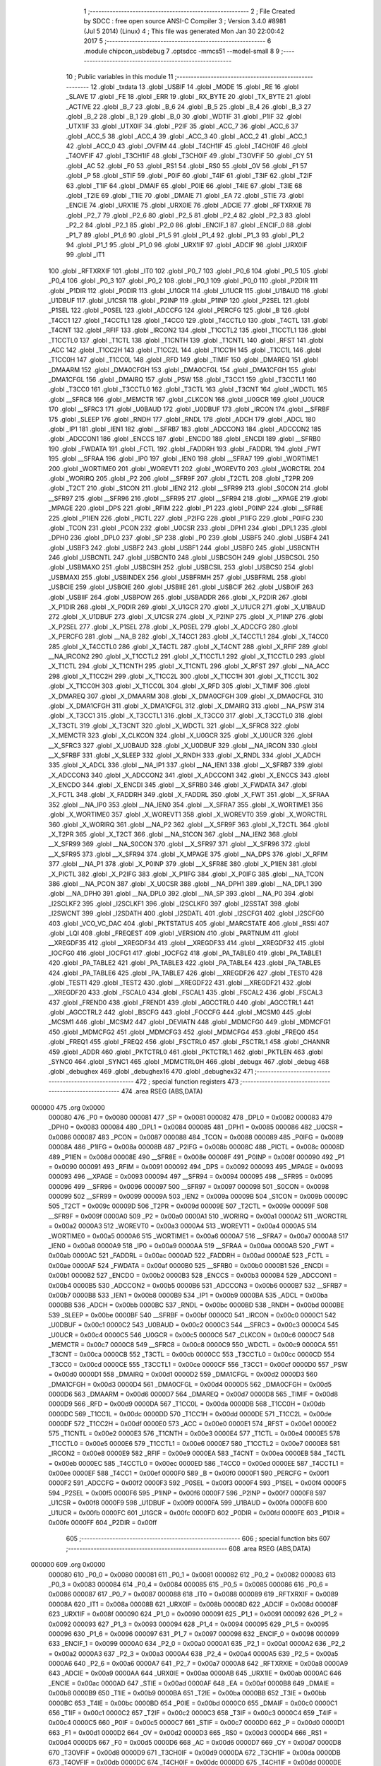                                       1 ;--------------------------------------------------------
                                      2 ; File Created by SDCC : free open source ANSI-C Compiler
                                      3 ; Version 3.4.0 #8981 (Jul  5 2014) (Linux)
                                      4 ; This file was generated Mon Jan 30 22:00:42 2017
                                      5 ;--------------------------------------------------------
                                      6 	.module chipcon_usbdebug
                                      7 	.optsdcc -mmcs51 --model-small
                                      8 	
                                      9 ;--------------------------------------------------------
                                     10 ; Public variables in this module
                                     11 ;--------------------------------------------------------
                                     12 	.globl _txdata
                                     13 	.globl _USBIF
                                     14 	.globl _MODE
                                     15 	.globl _RE
                                     16 	.globl _SLAVE
                                     17 	.globl _FE
                                     18 	.globl _ERR
                                     19 	.globl _RX_BYTE
                                     20 	.globl _TX_BYTE
                                     21 	.globl _ACTIVE
                                     22 	.globl _B_7
                                     23 	.globl _B_6
                                     24 	.globl _B_5
                                     25 	.globl _B_4
                                     26 	.globl _B_3
                                     27 	.globl _B_2
                                     28 	.globl _B_1
                                     29 	.globl _B_0
                                     30 	.globl _WDTIF
                                     31 	.globl _P1IF
                                     32 	.globl _UTX1IF
                                     33 	.globl _UTX0IF
                                     34 	.globl _P2IF
                                     35 	.globl _ACC_7
                                     36 	.globl _ACC_6
                                     37 	.globl _ACC_5
                                     38 	.globl _ACC_4
                                     39 	.globl _ACC_3
                                     40 	.globl _ACC_2
                                     41 	.globl _ACC_1
                                     42 	.globl _ACC_0
                                     43 	.globl _OVFIM
                                     44 	.globl _T4CH1IF
                                     45 	.globl _T4CH0IF
                                     46 	.globl _T4OVFIF
                                     47 	.globl _T3CH1IF
                                     48 	.globl _T3CH0IF
                                     49 	.globl _T3OVFIF
                                     50 	.globl _CY
                                     51 	.globl _AC
                                     52 	.globl _F0
                                     53 	.globl _RS1
                                     54 	.globl _RS0
                                     55 	.globl _OV
                                     56 	.globl _F1
                                     57 	.globl _P
                                     58 	.globl _STIF
                                     59 	.globl _P0IF
                                     60 	.globl _T4IF
                                     61 	.globl _T3IF
                                     62 	.globl _T2IF
                                     63 	.globl _T1IF
                                     64 	.globl _DMAIF
                                     65 	.globl _P0IE
                                     66 	.globl _T4IE
                                     67 	.globl _T3IE
                                     68 	.globl _T2IE
                                     69 	.globl _T1IE
                                     70 	.globl _DMAIE
                                     71 	.globl _EA
                                     72 	.globl _STIE
                                     73 	.globl _ENCIE
                                     74 	.globl _URX1IE
                                     75 	.globl _URX0IE
                                     76 	.globl _ADCIE
                                     77 	.globl _RFTXRXIE
                                     78 	.globl _P2_7
                                     79 	.globl _P2_6
                                     80 	.globl _P2_5
                                     81 	.globl _P2_4
                                     82 	.globl _P2_3
                                     83 	.globl _P2_2
                                     84 	.globl _P2_1
                                     85 	.globl _P2_0
                                     86 	.globl _ENCIF_1
                                     87 	.globl _ENCIF_0
                                     88 	.globl _P1_7
                                     89 	.globl _P1_6
                                     90 	.globl _P1_5
                                     91 	.globl _P1_4
                                     92 	.globl _P1_3
                                     93 	.globl _P1_2
                                     94 	.globl _P1_1
                                     95 	.globl _P1_0
                                     96 	.globl _URX1IF
                                     97 	.globl _ADCIF
                                     98 	.globl _URX0IF
                                     99 	.globl _IT1
                                    100 	.globl _RFTXRXIF
                                    101 	.globl _IT0
                                    102 	.globl _P0_7
                                    103 	.globl _P0_6
                                    104 	.globl _P0_5
                                    105 	.globl _P0_4
                                    106 	.globl _P0_3
                                    107 	.globl _P0_2
                                    108 	.globl _P0_1
                                    109 	.globl _P0_0
                                    110 	.globl _P2DIR
                                    111 	.globl _P1DIR
                                    112 	.globl _P0DIR
                                    113 	.globl _U1GCR
                                    114 	.globl _U1UCR
                                    115 	.globl _U1BAUD
                                    116 	.globl _U1DBUF
                                    117 	.globl _U1CSR
                                    118 	.globl _P2INP
                                    119 	.globl _P1INP
                                    120 	.globl _P2SEL
                                    121 	.globl _P1SEL
                                    122 	.globl _P0SEL
                                    123 	.globl _ADCCFG
                                    124 	.globl _PERCFG
                                    125 	.globl _B
                                    126 	.globl _T4CC1
                                    127 	.globl _T4CCTL1
                                    128 	.globl _T4CC0
                                    129 	.globl _T4CCTL0
                                    130 	.globl _T4CTL
                                    131 	.globl _T4CNT
                                    132 	.globl _RFIF
                                    133 	.globl _IRCON2
                                    134 	.globl _T1CCTL2
                                    135 	.globl _T1CCTL1
                                    136 	.globl _T1CCTL0
                                    137 	.globl _T1CTL
                                    138 	.globl _T1CNTH
                                    139 	.globl _T1CNTL
                                    140 	.globl _RFST
                                    141 	.globl _ACC
                                    142 	.globl _T1CC2H
                                    143 	.globl _T1CC2L
                                    144 	.globl _T1CC1H
                                    145 	.globl _T1CC1L
                                    146 	.globl _T1CC0H
                                    147 	.globl _T1CC0L
                                    148 	.globl _RFD
                                    149 	.globl _TIMIF
                                    150 	.globl _DMAREQ
                                    151 	.globl _DMAARM
                                    152 	.globl _DMA0CFGH
                                    153 	.globl _DMA0CFGL
                                    154 	.globl _DMA1CFGH
                                    155 	.globl _DMA1CFGL
                                    156 	.globl _DMAIRQ
                                    157 	.globl _PSW
                                    158 	.globl _T3CC1
                                    159 	.globl _T3CCTL1
                                    160 	.globl _T3CC0
                                    161 	.globl _T3CCTL0
                                    162 	.globl _T3CTL
                                    163 	.globl _T3CNT
                                    164 	.globl _WDCTL
                                    165 	.globl __SFRC8
                                    166 	.globl _MEMCTR
                                    167 	.globl _CLKCON
                                    168 	.globl _U0GCR
                                    169 	.globl _U0UCR
                                    170 	.globl __SFRC3
                                    171 	.globl _U0BAUD
                                    172 	.globl _U0DBUF
                                    173 	.globl _IRCON
                                    174 	.globl __SFRBF
                                    175 	.globl _SLEEP
                                    176 	.globl _RNDH
                                    177 	.globl _RNDL
                                    178 	.globl _ADCH
                                    179 	.globl _ADCL
                                    180 	.globl _IP1
                                    181 	.globl _IEN1
                                    182 	.globl __SFRB7
                                    183 	.globl _ADCCON3
                                    184 	.globl _ADCCON2
                                    185 	.globl _ADCCON1
                                    186 	.globl _ENCCS
                                    187 	.globl _ENCDO
                                    188 	.globl _ENCDI
                                    189 	.globl __SFRB0
                                    190 	.globl _FWDATA
                                    191 	.globl _FCTL
                                    192 	.globl _FADDRH
                                    193 	.globl _FADDRL
                                    194 	.globl _FWT
                                    195 	.globl __SFRAA
                                    196 	.globl _IP0
                                    197 	.globl _IEN0
                                    198 	.globl __SFRA7
                                    199 	.globl _WORTIME1
                                    200 	.globl _WORTIME0
                                    201 	.globl _WOREVT1
                                    202 	.globl _WOREVT0
                                    203 	.globl _WORCTRL
                                    204 	.globl _WORIRQ
                                    205 	.globl _P2
                                    206 	.globl __SFR9F
                                    207 	.globl _T2CTL
                                    208 	.globl _T2PR
                                    209 	.globl _T2CT
                                    210 	.globl _S1CON
                                    211 	.globl _IEN2
                                    212 	.globl __SFR99
                                    213 	.globl _S0CON
                                    214 	.globl __SFR97
                                    215 	.globl __SFR96
                                    216 	.globl __SFR95
                                    217 	.globl __SFR94
                                    218 	.globl __XPAGE
                                    219 	.globl _MPAGE
                                    220 	.globl _DPS
                                    221 	.globl _RFIM
                                    222 	.globl _P1
                                    223 	.globl _P0INP
                                    224 	.globl __SFR8E
                                    225 	.globl _P1IEN
                                    226 	.globl _PICTL
                                    227 	.globl _P2IFG
                                    228 	.globl _P1IFG
                                    229 	.globl _P0IFG
                                    230 	.globl _TCON
                                    231 	.globl _PCON
                                    232 	.globl _U0CSR
                                    233 	.globl _DPH1
                                    234 	.globl _DPL1
                                    235 	.globl _DPH0
                                    236 	.globl _DPL0
                                    237 	.globl _SP
                                    238 	.globl _P0
                                    239 	.globl _USBF5
                                    240 	.globl _USBF4
                                    241 	.globl _USBF3
                                    242 	.globl _USBF2
                                    243 	.globl _USBF1
                                    244 	.globl _USBF0
                                    245 	.globl _USBCNTH
                                    246 	.globl _USBCNTL
                                    247 	.globl _USBCNT0
                                    248 	.globl _USBCSOH
                                    249 	.globl _USBCSOL
                                    250 	.globl _USBMAXO
                                    251 	.globl _USBCSIH
                                    252 	.globl _USBCSIL
                                    253 	.globl _USBCS0
                                    254 	.globl _USBMAXI
                                    255 	.globl _USBINDEX
                                    256 	.globl _USBFRMH
                                    257 	.globl _USBFRML
                                    258 	.globl _USBCIE
                                    259 	.globl _USBOIE
                                    260 	.globl _USBIIE
                                    261 	.globl _USBCIF
                                    262 	.globl _USBOIF
                                    263 	.globl _USBIIF
                                    264 	.globl _USBPOW
                                    265 	.globl _USBADDR
                                    266 	.globl _X_P2DIR
                                    267 	.globl _X_P1DIR
                                    268 	.globl _X_P0DIR
                                    269 	.globl _X_U1GCR
                                    270 	.globl _X_U1UCR
                                    271 	.globl _X_U1BAUD
                                    272 	.globl _X_U1DBUF
                                    273 	.globl _X_U1CSR
                                    274 	.globl _X_P2INP
                                    275 	.globl _X_P1INP
                                    276 	.globl _X_P2SEL
                                    277 	.globl _X_P1SEL
                                    278 	.globl _X_P0SEL
                                    279 	.globl _X_ADCCFG
                                    280 	.globl _X_PERCFG
                                    281 	.globl __NA_B
                                    282 	.globl _X_T4CC1
                                    283 	.globl _X_T4CCTL1
                                    284 	.globl _X_T4CC0
                                    285 	.globl _X_T4CCTL0
                                    286 	.globl _X_T4CTL
                                    287 	.globl _X_T4CNT
                                    288 	.globl _X_RFIF
                                    289 	.globl __NA_IRCON2
                                    290 	.globl _X_T1CCTL2
                                    291 	.globl _X_T1CCTL1
                                    292 	.globl _X_T1CCTL0
                                    293 	.globl _X_T1CTL
                                    294 	.globl _X_T1CNTH
                                    295 	.globl _X_T1CNTL
                                    296 	.globl _X_RFST
                                    297 	.globl __NA_ACC
                                    298 	.globl _X_T1CC2H
                                    299 	.globl _X_T1CC2L
                                    300 	.globl _X_T1CC1H
                                    301 	.globl _X_T1CC1L
                                    302 	.globl _X_T1CC0H
                                    303 	.globl _X_T1CC0L
                                    304 	.globl _X_RFD
                                    305 	.globl _X_TIMIF
                                    306 	.globl _X_DMAREQ
                                    307 	.globl _X_DMAARM
                                    308 	.globl _X_DMA0CFGH
                                    309 	.globl _X_DMA0CFGL
                                    310 	.globl _X_DMA1CFGH
                                    311 	.globl _X_DMA1CFGL
                                    312 	.globl _X_DMAIRQ
                                    313 	.globl __NA_PSW
                                    314 	.globl _X_T3CC1
                                    315 	.globl _X_T3CCTL1
                                    316 	.globl _X_T3CC0
                                    317 	.globl _X_T3CCTL0
                                    318 	.globl _X_T3CTL
                                    319 	.globl _X_T3CNT
                                    320 	.globl _X_WDCTL
                                    321 	.globl __X_SFRC8
                                    322 	.globl _X_MEMCTR
                                    323 	.globl _X_CLKCON
                                    324 	.globl _X_U0GCR
                                    325 	.globl _X_U0UCR
                                    326 	.globl __X_SFRC3
                                    327 	.globl _X_U0BAUD
                                    328 	.globl _X_U0DBUF
                                    329 	.globl __NA_IRCON
                                    330 	.globl __X_SFRBF
                                    331 	.globl _X_SLEEP
                                    332 	.globl _X_RNDH
                                    333 	.globl _X_RNDL
                                    334 	.globl _X_ADCH
                                    335 	.globl _X_ADCL
                                    336 	.globl __NA_IP1
                                    337 	.globl __NA_IEN1
                                    338 	.globl __X_SFRB7
                                    339 	.globl _X_ADCCON3
                                    340 	.globl _X_ADCCON2
                                    341 	.globl _X_ADCCON1
                                    342 	.globl _X_ENCCS
                                    343 	.globl _X_ENCDO
                                    344 	.globl _X_ENCDI
                                    345 	.globl __X_SFRB0
                                    346 	.globl _X_FWDATA
                                    347 	.globl _X_FCTL
                                    348 	.globl _X_FADDRH
                                    349 	.globl _X_FADDRL
                                    350 	.globl _X_FWT
                                    351 	.globl __X_SFRAA
                                    352 	.globl __NA_IP0
                                    353 	.globl __NA_IEN0
                                    354 	.globl __X_SFRA7
                                    355 	.globl _X_WORTIME1
                                    356 	.globl _X_WORTIME0
                                    357 	.globl _X_WOREVT1
                                    358 	.globl _X_WOREVT0
                                    359 	.globl _X_WORCTRL
                                    360 	.globl _X_WORIRQ
                                    361 	.globl __NA_P2
                                    362 	.globl __X_SFR9F
                                    363 	.globl _X_T2CTL
                                    364 	.globl _X_T2PR
                                    365 	.globl _X_T2CT
                                    366 	.globl __NA_S1CON
                                    367 	.globl __NA_IEN2
                                    368 	.globl __X_SFR99
                                    369 	.globl __NA_S0CON
                                    370 	.globl __X_SFR97
                                    371 	.globl __X_SFR96
                                    372 	.globl __X_SFR95
                                    373 	.globl __X_SFR94
                                    374 	.globl _X_MPAGE
                                    375 	.globl __NA_DPS
                                    376 	.globl _X_RFIM
                                    377 	.globl __NA_P1
                                    378 	.globl _X_P0INP
                                    379 	.globl __X_SFR8E
                                    380 	.globl _X_P1IEN
                                    381 	.globl _X_PICTL
                                    382 	.globl _X_P2IFG
                                    383 	.globl _X_P1IFG
                                    384 	.globl _X_P0IFG
                                    385 	.globl __NA_TCON
                                    386 	.globl __NA_PCON
                                    387 	.globl _X_U0CSR
                                    388 	.globl __NA_DPH1
                                    389 	.globl __NA_DPL1
                                    390 	.globl __NA_DPH0
                                    391 	.globl __NA_DPL0
                                    392 	.globl __NA_SP
                                    393 	.globl __NA_P0
                                    394 	.globl _I2SCLKF2
                                    395 	.globl _I2SCLKF1
                                    396 	.globl _I2SCLKF0
                                    397 	.globl _I2SSTAT
                                    398 	.globl _I2SWCNT
                                    399 	.globl _I2SDATH
                                    400 	.globl _I2SDATL
                                    401 	.globl _I2SCFG1
                                    402 	.globl _I2SCFG0
                                    403 	.globl _VCO_VC_DAC
                                    404 	.globl _PKTSTATUS
                                    405 	.globl _MARCSTATE
                                    406 	.globl _RSSI
                                    407 	.globl _LQI
                                    408 	.globl _FREQEST
                                    409 	.globl _VERSION
                                    410 	.globl _PARTNUM
                                    411 	.globl __XREGDF35
                                    412 	.globl __XREGDF34
                                    413 	.globl __XREGDF33
                                    414 	.globl __XREGDF32
                                    415 	.globl _IOCFG0
                                    416 	.globl _IOCFG1
                                    417 	.globl _IOCFG2
                                    418 	.globl _PA_TABLE0
                                    419 	.globl _PA_TABLE1
                                    420 	.globl _PA_TABLE2
                                    421 	.globl _PA_TABLE3
                                    422 	.globl _PA_TABLE4
                                    423 	.globl _PA_TABLE5
                                    424 	.globl _PA_TABLE6
                                    425 	.globl _PA_TABLE7
                                    426 	.globl __XREGDF26
                                    427 	.globl _TEST0
                                    428 	.globl _TEST1
                                    429 	.globl _TEST2
                                    430 	.globl __XREGDF22
                                    431 	.globl __XREGDF21
                                    432 	.globl __XREGDF20
                                    433 	.globl _FSCAL0
                                    434 	.globl _FSCAL1
                                    435 	.globl _FSCAL2
                                    436 	.globl _FSCAL3
                                    437 	.globl _FREND0
                                    438 	.globl _FREND1
                                    439 	.globl _AGCCTRL0
                                    440 	.globl _AGCCTRL1
                                    441 	.globl _AGCCTRL2
                                    442 	.globl _BSCFG
                                    443 	.globl _FOCCFG
                                    444 	.globl _MCSM0
                                    445 	.globl _MCSM1
                                    446 	.globl _MCSM2
                                    447 	.globl _DEVIATN
                                    448 	.globl _MDMCFG0
                                    449 	.globl _MDMCFG1
                                    450 	.globl _MDMCFG2
                                    451 	.globl _MDMCFG3
                                    452 	.globl _MDMCFG4
                                    453 	.globl _FREQ0
                                    454 	.globl _FREQ1
                                    455 	.globl _FREQ2
                                    456 	.globl _FSCTRL0
                                    457 	.globl _FSCTRL1
                                    458 	.globl _CHANNR
                                    459 	.globl _ADDR
                                    460 	.globl _PKTCTRL0
                                    461 	.globl _PKTCTRL1
                                    462 	.globl _PKTLEN
                                    463 	.globl _SYNC0
                                    464 	.globl _SYNC1
                                    465 	.globl _MDMCTRL0H
                                    466 	.globl _debugx
                                    467 	.globl _debug
                                    468 	.globl _debughex
                                    469 	.globl _debughex16
                                    470 	.globl _debughex32
                                    471 ;--------------------------------------------------------
                                    472 ; special function registers
                                    473 ;--------------------------------------------------------
                                    474 	.area RSEG    (ABS,DATA)
      000000                        475 	.org 0x0000
                           000080   476 _P0	=	0x0080
                           000081   477 _SP	=	0x0081
                           000082   478 _DPL0	=	0x0082
                           000083   479 _DPH0	=	0x0083
                           000084   480 _DPL1	=	0x0084
                           000085   481 _DPH1	=	0x0085
                           000086   482 _U0CSR	=	0x0086
                           000087   483 _PCON	=	0x0087
                           000088   484 _TCON	=	0x0088
                           000089   485 _P0IFG	=	0x0089
                           00008A   486 _P1IFG	=	0x008a
                           00008B   487 _P2IFG	=	0x008b
                           00008C   488 _PICTL	=	0x008c
                           00008D   489 _P1IEN	=	0x008d
                           00008E   490 __SFR8E	=	0x008e
                           00008F   491 _P0INP	=	0x008f
                           000090   492 _P1	=	0x0090
                           000091   493 _RFIM	=	0x0091
                           000092   494 _DPS	=	0x0092
                           000093   495 _MPAGE	=	0x0093
                           000093   496 __XPAGE	=	0x0093
                           000094   497 __SFR94	=	0x0094
                           000095   498 __SFR95	=	0x0095
                           000096   499 __SFR96	=	0x0096
                           000097   500 __SFR97	=	0x0097
                           000098   501 _S0CON	=	0x0098
                           000099   502 __SFR99	=	0x0099
                           00009A   503 _IEN2	=	0x009a
                           00009B   504 _S1CON	=	0x009b
                           00009C   505 _T2CT	=	0x009c
                           00009D   506 _T2PR	=	0x009d
                           00009E   507 _T2CTL	=	0x009e
                           00009F   508 __SFR9F	=	0x009f
                           0000A0   509 _P2	=	0x00a0
                           0000A1   510 _WORIRQ	=	0x00a1
                           0000A2   511 _WORCTRL	=	0x00a2
                           0000A3   512 _WOREVT0	=	0x00a3
                           0000A4   513 _WOREVT1	=	0x00a4
                           0000A5   514 _WORTIME0	=	0x00a5
                           0000A6   515 _WORTIME1	=	0x00a6
                           0000A7   516 __SFRA7	=	0x00a7
                           0000A8   517 _IEN0	=	0x00a8
                           0000A9   518 _IP0	=	0x00a9
                           0000AA   519 __SFRAA	=	0x00aa
                           0000AB   520 _FWT	=	0x00ab
                           0000AC   521 _FADDRL	=	0x00ac
                           0000AD   522 _FADDRH	=	0x00ad
                           0000AE   523 _FCTL	=	0x00ae
                           0000AF   524 _FWDATA	=	0x00af
                           0000B0   525 __SFRB0	=	0x00b0
                           0000B1   526 _ENCDI	=	0x00b1
                           0000B2   527 _ENCDO	=	0x00b2
                           0000B3   528 _ENCCS	=	0x00b3
                           0000B4   529 _ADCCON1	=	0x00b4
                           0000B5   530 _ADCCON2	=	0x00b5
                           0000B6   531 _ADCCON3	=	0x00b6
                           0000B7   532 __SFRB7	=	0x00b7
                           0000B8   533 _IEN1	=	0x00b8
                           0000B9   534 _IP1	=	0x00b9
                           0000BA   535 _ADCL	=	0x00ba
                           0000BB   536 _ADCH	=	0x00bb
                           0000BC   537 _RNDL	=	0x00bc
                           0000BD   538 _RNDH	=	0x00bd
                           0000BE   539 _SLEEP	=	0x00be
                           0000BF   540 __SFRBF	=	0x00bf
                           0000C0   541 _IRCON	=	0x00c0
                           0000C1   542 _U0DBUF	=	0x00c1
                           0000C2   543 _U0BAUD	=	0x00c2
                           0000C3   544 __SFRC3	=	0x00c3
                           0000C4   545 _U0UCR	=	0x00c4
                           0000C5   546 _U0GCR	=	0x00c5
                           0000C6   547 _CLKCON	=	0x00c6
                           0000C7   548 _MEMCTR	=	0x00c7
                           0000C8   549 __SFRC8	=	0x00c8
                           0000C9   550 _WDCTL	=	0x00c9
                           0000CA   551 _T3CNT	=	0x00ca
                           0000CB   552 _T3CTL	=	0x00cb
                           0000CC   553 _T3CCTL0	=	0x00cc
                           0000CD   554 _T3CC0	=	0x00cd
                           0000CE   555 _T3CCTL1	=	0x00ce
                           0000CF   556 _T3CC1	=	0x00cf
                           0000D0   557 _PSW	=	0x00d0
                           0000D1   558 _DMAIRQ	=	0x00d1
                           0000D2   559 _DMA1CFGL	=	0x00d2
                           0000D3   560 _DMA1CFGH	=	0x00d3
                           0000D4   561 _DMA0CFGL	=	0x00d4
                           0000D5   562 _DMA0CFGH	=	0x00d5
                           0000D6   563 _DMAARM	=	0x00d6
                           0000D7   564 _DMAREQ	=	0x00d7
                           0000D8   565 _TIMIF	=	0x00d8
                           0000D9   566 _RFD	=	0x00d9
                           0000DA   567 _T1CC0L	=	0x00da
                           0000DB   568 _T1CC0H	=	0x00db
                           0000DC   569 _T1CC1L	=	0x00dc
                           0000DD   570 _T1CC1H	=	0x00dd
                           0000DE   571 _T1CC2L	=	0x00de
                           0000DF   572 _T1CC2H	=	0x00df
                           0000E0   573 _ACC	=	0x00e0
                           0000E1   574 _RFST	=	0x00e1
                           0000E2   575 _T1CNTL	=	0x00e2
                           0000E3   576 _T1CNTH	=	0x00e3
                           0000E4   577 _T1CTL	=	0x00e4
                           0000E5   578 _T1CCTL0	=	0x00e5
                           0000E6   579 _T1CCTL1	=	0x00e6
                           0000E7   580 _T1CCTL2	=	0x00e7
                           0000E8   581 _IRCON2	=	0x00e8
                           0000E9   582 _RFIF	=	0x00e9
                           0000EA   583 _T4CNT	=	0x00ea
                           0000EB   584 _T4CTL	=	0x00eb
                           0000EC   585 _T4CCTL0	=	0x00ec
                           0000ED   586 _T4CC0	=	0x00ed
                           0000EE   587 _T4CCTL1	=	0x00ee
                           0000EF   588 _T4CC1	=	0x00ef
                           0000F0   589 _B	=	0x00f0
                           0000F1   590 _PERCFG	=	0x00f1
                           0000F2   591 _ADCCFG	=	0x00f2
                           0000F3   592 _P0SEL	=	0x00f3
                           0000F4   593 _P1SEL	=	0x00f4
                           0000F5   594 _P2SEL	=	0x00f5
                           0000F6   595 _P1INP	=	0x00f6
                           0000F7   596 _P2INP	=	0x00f7
                           0000F8   597 _U1CSR	=	0x00f8
                           0000F9   598 _U1DBUF	=	0x00f9
                           0000FA   599 _U1BAUD	=	0x00fa
                           0000FB   600 _U1UCR	=	0x00fb
                           0000FC   601 _U1GCR	=	0x00fc
                           0000FD   602 _P0DIR	=	0x00fd
                           0000FE   603 _P1DIR	=	0x00fe
                           0000FF   604 _P2DIR	=	0x00ff
                                    605 ;--------------------------------------------------------
                                    606 ; special function bits
                                    607 ;--------------------------------------------------------
                                    608 	.area RSEG    (ABS,DATA)
      000000                        609 	.org 0x0000
                           000080   610 _P0_0	=	0x0080
                           000081   611 _P0_1	=	0x0081
                           000082   612 _P0_2	=	0x0082
                           000083   613 _P0_3	=	0x0083
                           000084   614 _P0_4	=	0x0084
                           000085   615 _P0_5	=	0x0085
                           000086   616 _P0_6	=	0x0086
                           000087   617 _P0_7	=	0x0087
                           000088   618 _IT0	=	0x0088
                           000089   619 _RFTXRXIF	=	0x0089
                           00008A   620 _IT1	=	0x008a
                           00008B   621 _URX0IF	=	0x008b
                           00008D   622 _ADCIF	=	0x008d
                           00008F   623 _URX1IF	=	0x008f
                           000090   624 _P1_0	=	0x0090
                           000091   625 _P1_1	=	0x0091
                           000092   626 _P1_2	=	0x0092
                           000093   627 _P1_3	=	0x0093
                           000094   628 _P1_4	=	0x0094
                           000095   629 _P1_5	=	0x0095
                           000096   630 _P1_6	=	0x0096
                           000097   631 _P1_7	=	0x0097
                           000098   632 _ENCIF_0	=	0x0098
                           000099   633 _ENCIF_1	=	0x0099
                           0000A0   634 _P2_0	=	0x00a0
                           0000A1   635 _P2_1	=	0x00a1
                           0000A2   636 _P2_2	=	0x00a2
                           0000A3   637 _P2_3	=	0x00a3
                           0000A4   638 _P2_4	=	0x00a4
                           0000A5   639 _P2_5	=	0x00a5
                           0000A6   640 _P2_6	=	0x00a6
                           0000A7   641 _P2_7	=	0x00a7
                           0000A8   642 _RFTXRXIE	=	0x00a8
                           0000A9   643 _ADCIE	=	0x00a9
                           0000AA   644 _URX0IE	=	0x00aa
                           0000AB   645 _URX1IE	=	0x00ab
                           0000AC   646 _ENCIE	=	0x00ac
                           0000AD   647 _STIE	=	0x00ad
                           0000AF   648 _EA	=	0x00af
                           0000B8   649 _DMAIE	=	0x00b8
                           0000B9   650 _T1IE	=	0x00b9
                           0000BA   651 _T2IE	=	0x00ba
                           0000BB   652 _T3IE	=	0x00bb
                           0000BC   653 _T4IE	=	0x00bc
                           0000BD   654 _P0IE	=	0x00bd
                           0000C0   655 _DMAIF	=	0x00c0
                           0000C1   656 _T1IF	=	0x00c1
                           0000C2   657 _T2IF	=	0x00c2
                           0000C3   658 _T3IF	=	0x00c3
                           0000C4   659 _T4IF	=	0x00c4
                           0000C5   660 _P0IF	=	0x00c5
                           0000C7   661 _STIF	=	0x00c7
                           0000D0   662 _P	=	0x00d0
                           0000D1   663 _F1	=	0x00d1
                           0000D2   664 _OV	=	0x00d2
                           0000D3   665 _RS0	=	0x00d3
                           0000D4   666 _RS1	=	0x00d4
                           0000D5   667 _F0	=	0x00d5
                           0000D6   668 _AC	=	0x00d6
                           0000D7   669 _CY	=	0x00d7
                           0000D8   670 _T3OVFIF	=	0x00d8
                           0000D9   671 _T3CH0IF	=	0x00d9
                           0000DA   672 _T3CH1IF	=	0x00da
                           0000DB   673 _T4OVFIF	=	0x00db
                           0000DC   674 _T4CH0IF	=	0x00dc
                           0000DD   675 _T4CH1IF	=	0x00dd
                           0000DE   676 _OVFIM	=	0x00de
                           0000E0   677 _ACC_0	=	0x00e0
                           0000E1   678 _ACC_1	=	0x00e1
                           0000E2   679 _ACC_2	=	0x00e2
                           0000E3   680 _ACC_3	=	0x00e3
                           0000E4   681 _ACC_4	=	0x00e4
                           0000E5   682 _ACC_5	=	0x00e5
                           0000E6   683 _ACC_6	=	0x00e6
                           0000E7   684 _ACC_7	=	0x00e7
                           0000E8   685 _P2IF	=	0x00e8
                           0000E9   686 _UTX0IF	=	0x00e9
                           0000EA   687 _UTX1IF	=	0x00ea
                           0000EB   688 _P1IF	=	0x00eb
                           0000EC   689 _WDTIF	=	0x00ec
                           0000F0   690 _B_0	=	0x00f0
                           0000F1   691 _B_1	=	0x00f1
                           0000F2   692 _B_2	=	0x00f2
                           0000F3   693 _B_3	=	0x00f3
                           0000F4   694 _B_4	=	0x00f4
                           0000F5   695 _B_5	=	0x00f5
                           0000F6   696 _B_6	=	0x00f6
                           0000F7   697 _B_7	=	0x00f7
                           0000F8   698 _ACTIVE	=	0x00f8
                           0000F9   699 _TX_BYTE	=	0x00f9
                           0000FA   700 _RX_BYTE	=	0x00fa
                           0000FB   701 _ERR	=	0x00fb
                           0000FC   702 _FE	=	0x00fc
                           0000FD   703 _SLAVE	=	0x00fd
                           0000FE   704 _RE	=	0x00fe
                           0000FF   705 _MODE	=	0x00ff
                           0000E8   706 _USBIF	=	0x00e8
                                    707 ;--------------------------------------------------------
                                    708 ; overlayable register banks
                                    709 ;--------------------------------------------------------
                                    710 	.area REG_BANK_0	(REL,OVR,DATA)
      000000                        711 	.ds 8
                                    712 ;--------------------------------------------------------
                                    713 ; internal ram data
                                    714 ;--------------------------------------------------------
                                    715 	.area DSEG    (DATA)
                                    716 ;--------------------------------------------------------
                                    717 ; overlayable items in internal ram 
                                    718 ;--------------------------------------------------------
                                    719 ;--------------------------------------------------------
                                    720 ; indirectly addressable internal ram data
                                    721 ;--------------------------------------------------------
                                    722 	.area ISEG    (DATA)
                                    723 ;--------------------------------------------------------
                                    724 ; absolute internal ram data
                                    725 ;--------------------------------------------------------
                                    726 	.area IABS    (ABS,DATA)
                                    727 	.area IABS    (ABS,DATA)
                                    728 ;--------------------------------------------------------
                                    729 ; bit data
                                    730 ;--------------------------------------------------------
                                    731 	.area BSEG    (BIT)
                                    732 ;--------------------------------------------------------
                                    733 ; paged external ram data
                                    734 ;--------------------------------------------------------
                                    735 	.area PSEG    (PAG,XDATA)
                                    736 ;--------------------------------------------------------
                                    737 ; external ram data
                                    738 ;--------------------------------------------------------
                                    739 	.area XSEG    (XDATA)
                           00DF02   740 _MDMCTRL0H	=	0xdf02
                           00DF00   741 _SYNC1	=	0xdf00
                           00DF01   742 _SYNC0	=	0xdf01
                           00DF02   743 _PKTLEN	=	0xdf02
                           00DF03   744 _PKTCTRL1	=	0xdf03
                           00DF04   745 _PKTCTRL0	=	0xdf04
                           00DF05   746 _ADDR	=	0xdf05
                           00DF06   747 _CHANNR	=	0xdf06
                           00DF07   748 _FSCTRL1	=	0xdf07
                           00DF08   749 _FSCTRL0	=	0xdf08
                           00DF09   750 _FREQ2	=	0xdf09
                           00DF0A   751 _FREQ1	=	0xdf0a
                           00DF0B   752 _FREQ0	=	0xdf0b
                           00DF0C   753 _MDMCFG4	=	0xdf0c
                           00DF0D   754 _MDMCFG3	=	0xdf0d
                           00DF0E   755 _MDMCFG2	=	0xdf0e
                           00DF0F   756 _MDMCFG1	=	0xdf0f
                           00DF10   757 _MDMCFG0	=	0xdf10
                           00DF11   758 _DEVIATN	=	0xdf11
                           00DF12   759 _MCSM2	=	0xdf12
                           00DF13   760 _MCSM1	=	0xdf13
                           00DF14   761 _MCSM0	=	0xdf14
                           00DF15   762 _FOCCFG	=	0xdf15
                           00DF16   763 _BSCFG	=	0xdf16
                           00DF17   764 _AGCCTRL2	=	0xdf17
                           00DF18   765 _AGCCTRL1	=	0xdf18
                           00DF19   766 _AGCCTRL0	=	0xdf19
                           00DF1A   767 _FREND1	=	0xdf1a
                           00DF1B   768 _FREND0	=	0xdf1b
                           00DF1C   769 _FSCAL3	=	0xdf1c
                           00DF1D   770 _FSCAL2	=	0xdf1d
                           00DF1E   771 _FSCAL1	=	0xdf1e
                           00DF1F   772 _FSCAL0	=	0xdf1f
                           00DF20   773 __XREGDF20	=	0xdf20
                           00DF21   774 __XREGDF21	=	0xdf21
                           00DF22   775 __XREGDF22	=	0xdf22
                           00DF23   776 _TEST2	=	0xdf23
                           00DF24   777 _TEST1	=	0xdf24
                           00DF25   778 _TEST0	=	0xdf25
                           00DF26   779 __XREGDF26	=	0xdf26
                           00DF27   780 _PA_TABLE7	=	0xdf27
                           00DF28   781 _PA_TABLE6	=	0xdf28
                           00DF29   782 _PA_TABLE5	=	0xdf29
                           00DF2A   783 _PA_TABLE4	=	0xdf2a
                           00DF2B   784 _PA_TABLE3	=	0xdf2b
                           00DF2C   785 _PA_TABLE2	=	0xdf2c
                           00DF2D   786 _PA_TABLE1	=	0xdf2d
                           00DF2E   787 _PA_TABLE0	=	0xdf2e
                           00DF2F   788 _IOCFG2	=	0xdf2f
                           00DF30   789 _IOCFG1	=	0xdf30
                           00DF31   790 _IOCFG0	=	0xdf31
                           00DF32   791 __XREGDF32	=	0xdf32
                           00DF33   792 __XREGDF33	=	0xdf33
                           00DF34   793 __XREGDF34	=	0xdf34
                           00DF35   794 __XREGDF35	=	0xdf35
                           00DF36   795 _PARTNUM	=	0xdf36
                           00DF37   796 _VERSION	=	0xdf37
                           00DF38   797 _FREQEST	=	0xdf38
                           00DF39   798 _LQI	=	0xdf39
                           00DF3A   799 _RSSI	=	0xdf3a
                           00DF3B   800 _MARCSTATE	=	0xdf3b
                           00DF3C   801 _PKTSTATUS	=	0xdf3c
                           00DF3D   802 _VCO_VC_DAC	=	0xdf3d
                           00DF40   803 _I2SCFG0	=	0xdf40
                           00DF41   804 _I2SCFG1	=	0xdf41
                           00DF42   805 _I2SDATL	=	0xdf42
                           00DF43   806 _I2SDATH	=	0xdf43
                           00DF44   807 _I2SWCNT	=	0xdf44
                           00DF45   808 _I2SSTAT	=	0xdf45
                           00DF46   809 _I2SCLKF0	=	0xdf46
                           00DF47   810 _I2SCLKF1	=	0xdf47
                           00DF48   811 _I2SCLKF2	=	0xdf48
                           00DF80   812 __NA_P0	=	0xdf80
                           00DF81   813 __NA_SP	=	0xdf81
                           00DF82   814 __NA_DPL0	=	0xdf82
                           00DF83   815 __NA_DPH0	=	0xdf83
                           00DF84   816 __NA_DPL1	=	0xdf84
                           00DF85   817 __NA_DPH1	=	0xdf85
                           00DF86   818 _X_U0CSR	=	0xdf86
                           00DF87   819 __NA_PCON	=	0xdf87
                           00DF88   820 __NA_TCON	=	0xdf88
                           00DF89   821 _X_P0IFG	=	0xdf89
                           00DF8A   822 _X_P1IFG	=	0xdf8a
                           00DF8B   823 _X_P2IFG	=	0xdf8b
                           00DF8C   824 _X_PICTL	=	0xdf8c
                           00DF8D   825 _X_P1IEN	=	0xdf8d
                           00DF8E   826 __X_SFR8E	=	0xdf8e
                           00DF8F   827 _X_P0INP	=	0xdf8f
                           00DF90   828 __NA_P1	=	0xdf90
                           00DF91   829 _X_RFIM	=	0xdf91
                           00DF92   830 __NA_DPS	=	0xdf92
                           00DF93   831 _X_MPAGE	=	0xdf93
                           00DF94   832 __X_SFR94	=	0xdf94
                           00DF95   833 __X_SFR95	=	0xdf95
                           00DF96   834 __X_SFR96	=	0xdf96
                           00DF97   835 __X_SFR97	=	0xdf97
                           00DF98   836 __NA_S0CON	=	0xdf98
                           00DF99   837 __X_SFR99	=	0xdf99
                           00DF9A   838 __NA_IEN2	=	0xdf9a
                           00DF9B   839 __NA_S1CON	=	0xdf9b
                           00DF9C   840 _X_T2CT	=	0xdf9c
                           00DF9D   841 _X_T2PR	=	0xdf9d
                           00DF9E   842 _X_T2CTL	=	0xdf9e
                           00DF9F   843 __X_SFR9F	=	0xdf9f
                           00DFA0   844 __NA_P2	=	0xdfa0
                           00DFA1   845 _X_WORIRQ	=	0xdfa1
                           00DFA2   846 _X_WORCTRL	=	0xdfa2
                           00DFA3   847 _X_WOREVT0	=	0xdfa3
                           00DFA4   848 _X_WOREVT1	=	0xdfa4
                           00DFA5   849 _X_WORTIME0	=	0xdfa5
                           00DFA6   850 _X_WORTIME1	=	0xdfa6
                           00DFA7   851 __X_SFRA7	=	0xdfa7
                           00DFA8   852 __NA_IEN0	=	0xdfa8
                           00DFA9   853 __NA_IP0	=	0xdfa9
                           00DFAA   854 __X_SFRAA	=	0xdfaa
                           00DFAB   855 _X_FWT	=	0xdfab
                           00DFAC   856 _X_FADDRL	=	0xdfac
                           00DFAD   857 _X_FADDRH	=	0xdfad
                           00DFAE   858 _X_FCTL	=	0xdfae
                           00DFAF   859 _X_FWDATA	=	0xdfaf
                           00DFB0   860 __X_SFRB0	=	0xdfb0
                           00DFB1   861 _X_ENCDI	=	0xdfb1
                           00DFB2   862 _X_ENCDO	=	0xdfb2
                           00DFB3   863 _X_ENCCS	=	0xdfb3
                           00DFB4   864 _X_ADCCON1	=	0xdfb4
                           00DFB5   865 _X_ADCCON2	=	0xdfb5
                           00DFB6   866 _X_ADCCON3	=	0xdfb6
                           00DFB7   867 __X_SFRB7	=	0xdfb7
                           00DFB8   868 __NA_IEN1	=	0xdfb8
                           00DFB9   869 __NA_IP1	=	0xdfb9
                           00DFBA   870 _X_ADCL	=	0xdfba
                           00DFBB   871 _X_ADCH	=	0xdfbb
                           00DFBC   872 _X_RNDL	=	0xdfbc
                           00DFBD   873 _X_RNDH	=	0xdfbd
                           00DFBE   874 _X_SLEEP	=	0xdfbe
                           00DFBF   875 __X_SFRBF	=	0xdfbf
                           00DFC0   876 __NA_IRCON	=	0xdfc0
                           00DFC1   877 _X_U0DBUF	=	0xdfc1
                           00DFC2   878 _X_U0BAUD	=	0xdfc2
                           00DFC3   879 __X_SFRC3	=	0xdfc3
                           00DFC4   880 _X_U0UCR	=	0xdfc4
                           00DFC5   881 _X_U0GCR	=	0xdfc5
                           00DFC6   882 _X_CLKCON	=	0xdfc6
                           00DFC7   883 _X_MEMCTR	=	0xdfc7
                           00DFC8   884 __X_SFRC8	=	0xdfc8
                           00DFC9   885 _X_WDCTL	=	0xdfc9
                           00DFCA   886 _X_T3CNT	=	0xdfca
                           00DFCB   887 _X_T3CTL	=	0xdfcb
                           00DFCC   888 _X_T3CCTL0	=	0xdfcc
                           00DFCD   889 _X_T3CC0	=	0xdfcd
                           00DFCE   890 _X_T3CCTL1	=	0xdfce
                           00DFCF   891 _X_T3CC1	=	0xdfcf
                           00DFD0   892 __NA_PSW	=	0xdfd0
                           00DFD1   893 _X_DMAIRQ	=	0xdfd1
                           00DFD2   894 _X_DMA1CFGL	=	0xdfd2
                           00DFD3   895 _X_DMA1CFGH	=	0xdfd3
                           00DFD4   896 _X_DMA0CFGL	=	0xdfd4
                           00DFD5   897 _X_DMA0CFGH	=	0xdfd5
                           00DFD6   898 _X_DMAARM	=	0xdfd6
                           00DFD7   899 _X_DMAREQ	=	0xdfd7
                           00DFD8   900 _X_TIMIF	=	0xdfd8
                           00DFD9   901 _X_RFD	=	0xdfd9
                           00DFDA   902 _X_T1CC0L	=	0xdfda
                           00DFDB   903 _X_T1CC0H	=	0xdfdb
                           00DFDC   904 _X_T1CC1L	=	0xdfdc
                           00DFDD   905 _X_T1CC1H	=	0xdfdd
                           00DFDE   906 _X_T1CC2L	=	0xdfde
                           00DFDF   907 _X_T1CC2H	=	0xdfdf
                           00DFE0   908 __NA_ACC	=	0xdfe0
                           00DFE1   909 _X_RFST	=	0xdfe1
                           00DFE2   910 _X_T1CNTL	=	0xdfe2
                           00DFE3   911 _X_T1CNTH	=	0xdfe3
                           00DFE4   912 _X_T1CTL	=	0xdfe4
                           00DFE5   913 _X_T1CCTL0	=	0xdfe5
                           00DFE6   914 _X_T1CCTL1	=	0xdfe6
                           00DFE7   915 _X_T1CCTL2	=	0xdfe7
                           00DFE8   916 __NA_IRCON2	=	0xdfe8
                           00DFE9   917 _X_RFIF	=	0xdfe9
                           00DFEA   918 _X_T4CNT	=	0xdfea
                           00DFEB   919 _X_T4CTL	=	0xdfeb
                           00DFEC   920 _X_T4CCTL0	=	0xdfec
                           00DFED   921 _X_T4CC0	=	0xdfed
                           00DFEE   922 _X_T4CCTL1	=	0xdfee
                           00DFEF   923 _X_T4CC1	=	0xdfef
                           00DFF0   924 __NA_B	=	0xdff0
                           00DFF1   925 _X_PERCFG	=	0xdff1
                           00DFF2   926 _X_ADCCFG	=	0xdff2
                           00DFF3   927 _X_P0SEL	=	0xdff3
                           00DFF4   928 _X_P1SEL	=	0xdff4
                           00DFF5   929 _X_P2SEL	=	0xdff5
                           00DFF6   930 _X_P1INP	=	0xdff6
                           00DFF7   931 _X_P2INP	=	0xdff7
                           00DFF8   932 _X_U1CSR	=	0xdff8
                           00DFF9   933 _X_U1DBUF	=	0xdff9
                           00DFFA   934 _X_U1BAUD	=	0xdffa
                           00DFFB   935 _X_U1UCR	=	0xdffb
                           00DFFC   936 _X_U1GCR	=	0xdffc
                           00DFFD   937 _X_P0DIR	=	0xdffd
                           00DFFE   938 _X_P1DIR	=	0xdffe
                           00DFFF   939 _X_P2DIR	=	0xdfff
                           00DE00   940 _USBADDR	=	0xde00
                           00DE01   941 _USBPOW	=	0xde01
                           00DE02   942 _USBIIF	=	0xde02
                           00DE04   943 _USBOIF	=	0xde04
                           00DE06   944 _USBCIF	=	0xde06
                           00DE07   945 _USBIIE	=	0xde07
                           00DE09   946 _USBOIE	=	0xde09
                           00DE0B   947 _USBCIE	=	0xde0b
                           00DE0C   948 _USBFRML	=	0xde0c
                           00DE0D   949 _USBFRMH	=	0xde0d
                           00DE0E   950 _USBINDEX	=	0xde0e
                           00DE10   951 _USBMAXI	=	0xde10
                           00DE11   952 _USBCS0	=	0xde11
                           00DE11   953 _USBCSIL	=	0xde11
                           00DE12   954 _USBCSIH	=	0xde12
                           00DE13   955 _USBMAXO	=	0xde13
                           00DE14   956 _USBCSOL	=	0xde14
                           00DE15   957 _USBCSOH	=	0xde15
                           00DE16   958 _USBCNT0	=	0xde16
                           00DE16   959 _USBCNTL	=	0xde16
                           00DE17   960 _USBCNTH	=	0xde17
                           00DE20   961 _USBF0	=	0xde20
                           00DE22   962 _USBF1	=	0xde22
                           00DE24   963 _USBF2	=	0xde24
                           00DE26   964 _USBF3	=	0xde26
                           00DE28   965 _USBF4	=	0xde28
                           00DE2A   966 _USBF5	=	0xde2a
      00F28B                        967 _debugx_text_1_48:
      00F28B                        968 	.ds 2
      00F28D                        969 _debug_text_1_50:
      00F28D                        970 	.ds 2
      00F28F                        971 _debughex_num_1_52:
      00F28F                        972 	.ds 1
      00F290                        973 _debughex16_num_1_54:
      00F290                        974 	.ds 2
      00F292                        975 _debughex32_num_1_56:
      00F292                        976 	.ds 4
                                    977 ;--------------------------------------------------------
                                    978 ; absolute external ram data
                                    979 ;--------------------------------------------------------
                                    980 	.area XABS    (ABS,XDATA)
                                    981 ;--------------------------------------------------------
                                    982 ; external initialized ram data
                                    983 ;--------------------------------------------------------
                                    984 	.area XISEG   (XDATA)
                                    985 	.area HOME    (CODE)
                                    986 	.area GSINIT0 (CODE)
                                    987 	.area GSINIT1 (CODE)
                                    988 	.area GSINIT2 (CODE)
                                    989 	.area GSINIT3 (CODE)
                                    990 	.area GSINIT4 (CODE)
                                    991 	.area GSINIT5 (CODE)
                                    992 	.area GSINIT  (CODE)
                                    993 	.area GSFINAL (CODE)
                                    994 	.area CSEG    (CODE)
                                    995 ;--------------------------------------------------------
                                    996 ; global & static initialisations
                                    997 ;--------------------------------------------------------
                                    998 	.area HOME    (CODE)
                                    999 	.area GSINIT  (CODE)
                                   1000 	.area GSFINAL (CODE)
                                   1001 	.area GSINIT  (CODE)
                                   1002 ;--------------------------------------------------------
                                   1003 ; Home
                                   1004 ;--------------------------------------------------------
                                   1005 	.area HOME    (CODE)
                                   1006 	.area HOME    (CODE)
                                   1007 ;--------------------------------------------------------
                                   1008 ; code
                                   1009 ;--------------------------------------------------------
                                   1010 	.area CSEG    (CODE)
                                   1011 ;------------------------------------------------------------
                                   1012 ;Allocation info for local variables in function 'debugx'
                                   1013 ;------------------------------------------------------------
                                   1014 ;len                       Allocated to registers r4 r5 
                                   1015 ;text                      Allocated with name '_debugx_text_1_48'
                                   1016 ;ptr                       Allocated with name '_debugx_ptr_1_49'
                                   1017 ;------------------------------------------------------------
                                   1018 ;	chipcon_usbdebug.c:7: void debugx(__xdata u8* __xdata  text)
                                   1019 ;	-----------------------------------------
                                   1020 ;	 function debugx
                                   1021 ;	-----------------------------------------
      001854                       1022 _debugx:
                           000007  1023 	ar7 = 0x07
                           000006  1024 	ar6 = 0x06
                           000005  1025 	ar5 = 0x05
                           000004  1026 	ar4 = 0x04
                           000003  1027 	ar3 = 0x03
                           000002  1028 	ar2 = 0x02
                           000001  1029 	ar1 = 0x01
                           000000  1030 	ar0 = 0x00
      001854 AF 83            [24] 1031 	mov	r7,dph
      001856 E5 82            [12] 1032 	mov	a,dpl
      001858 90 F2 8B         [24] 1033 	mov	dptr,#_debugx_text_1_48
      00185B F0               [24] 1034 	movx	@dptr,a
      00185C EF               [12] 1035 	mov	a,r7
      00185D A3               [24] 1036 	inc	dptr
      00185E F0               [24] 1037 	movx	@dptr,a
                                   1038 ;	chipcon_usbdebug.c:10: __xdata u8* __xdata  ptr = text;
      00185F 90 F2 8B         [24] 1039 	mov	dptr,#_debugx_text_1_48
      001862 E0               [24] 1040 	movx	a,@dptr
      001863 FE               [12] 1041 	mov	r6,a
      001864 A3               [24] 1042 	inc	dptr
      001865 E0               [24] 1043 	movx	a,@dptr
      001866 FF               [12] 1044 	mov	r7,a
                                   1045 ;	chipcon_usbdebug.c:11: while (*ptr++ != 0)
      001867 7C 00            [12] 1046 	mov	r4,#0x00
      001869 7D 00            [12] 1047 	mov	r5,#0x00
      00186B 8E 02            [24] 1048 	mov	ar2,r6
      00186D 8F 03            [24] 1049 	mov	ar3,r7
      00186F                       1050 00101$:
      00186F 8A 82            [24] 1051 	mov	dpl,r2
      001871 8B 83            [24] 1052 	mov	dph,r3
      001873 E0               [24] 1053 	movx	a,@dptr
      001874 F9               [12] 1054 	mov	r1,a
      001875 A3               [24] 1055 	inc	dptr
      001876 AA 82            [24] 1056 	mov	r2,dpl
      001878 AB 83            [24] 1057 	mov	r3,dph
      00187A E9               [12] 1058 	mov	a,r1
      00187B 60 07            [24] 1059 	jz	00103$
                                   1060 ;	chipcon_usbdebug.c:12: len ++;
      00187D 0C               [12] 1061 	inc	r4
      00187E BC 00 EE         [24] 1062 	cjne	r4,#0x00,00101$
      001881 0D               [12] 1063 	inc	r5
      001882 80 EB            [24] 1064 	sjmp	00101$
      001884                       1065 00103$:
                                   1066 ;	chipcon_usbdebug.c:13: txdata(0xfe, 0xf0, len, (__xdata u8*)text);
      001884 75 31 F0         [24] 1067 	mov	_txdata_PARM_2,#0xF0
      001887 8C 32            [24] 1068 	mov	_txdata_PARM_3,r4
      001889 8D 33            [24] 1069 	mov	(_txdata_PARM_3 + 1),r5
      00188B 8E 34            [24] 1070 	mov	_txdata_PARM_4,r6
      00188D 8F 35            [24] 1071 	mov	(_txdata_PARM_4 + 1),r7
      00188F 75 82 FE         [24] 1072 	mov	dpl,#0xFE
      001892 02 03 39         [24] 1073 	ljmp	_txdata
                                   1074 ;------------------------------------------------------------
                                   1075 ;Allocation info for local variables in function 'debug'
                                   1076 ;------------------------------------------------------------
                                   1077 ;len                       Allocated to registers r4 r5 
                                   1078 ;text                      Allocated with name '_debug_text_1_50'
                                   1079 ;ptr                       Allocated with name '_debug_ptr_1_51'
                                   1080 ;------------------------------------------------------------
                                   1081 ;	chipcon_usbdebug.c:16: void debug(__code u8* __xdata  text)
                                   1082 ;	-----------------------------------------
                                   1083 ;	 function debug
                                   1084 ;	-----------------------------------------
      001895                       1085 _debug:
      001895 AF 83            [24] 1086 	mov	r7,dph
      001897 E5 82            [12] 1087 	mov	a,dpl
      001899 90 F2 8D         [24] 1088 	mov	dptr,#_debug_text_1_50
      00189C F0               [24] 1089 	movx	@dptr,a
      00189D EF               [12] 1090 	mov	a,r7
      00189E A3               [24] 1091 	inc	dptr
      00189F F0               [24] 1092 	movx	@dptr,a
                                   1093 ;	chipcon_usbdebug.c:19: __code u8* __xdata  ptr = text;
      0018A0 90 F2 8D         [24] 1094 	mov	dptr,#_debug_text_1_50
      0018A3 E0               [24] 1095 	movx	a,@dptr
      0018A4 FE               [12] 1096 	mov	r6,a
      0018A5 A3               [24] 1097 	inc	dptr
      0018A6 E0               [24] 1098 	movx	a,@dptr
      0018A7 FF               [12] 1099 	mov	r7,a
                                   1100 ;	chipcon_usbdebug.c:20: while (*ptr++ != 0)
      0018A8 7C 00            [12] 1101 	mov	r4,#0x00
      0018AA 7D 00            [12] 1102 	mov	r5,#0x00
      0018AC 8E 02            [24] 1103 	mov	ar2,r6
      0018AE 8F 03            [24] 1104 	mov	ar3,r7
      0018B0                       1105 00101$:
      0018B0 8A 82            [24] 1106 	mov	dpl,r2
      0018B2 8B 83            [24] 1107 	mov	dph,r3
      0018B4 E4               [12] 1108 	clr	a
      0018B5 93               [24] 1109 	movc	a,@a+dptr
      0018B6 F9               [12] 1110 	mov	r1,a
      0018B7 A3               [24] 1111 	inc	dptr
      0018B8 AA 82            [24] 1112 	mov	r2,dpl
      0018BA AB 83            [24] 1113 	mov	r3,dph
      0018BC E9               [12] 1114 	mov	a,r1
      0018BD 60 07            [24] 1115 	jz	00103$
                                   1116 ;	chipcon_usbdebug.c:21: len ++;
      0018BF 0C               [12] 1117 	inc	r4
      0018C0 BC 00 ED         [24] 1118 	cjne	r4,#0x00,00101$
      0018C3 0D               [12] 1119 	inc	r5
      0018C4 80 EA            [24] 1120 	sjmp	00101$
      0018C6                       1121 00103$:
                                   1122 ;	chipcon_usbdebug.c:22: txdata(0xfe, 0xf0, len, (__xdata u8*)text);
      0018C6 8E 34            [24] 1123 	mov	_txdata_PARM_4,r6
      0018C8 8F 35            [24] 1124 	mov	(_txdata_PARM_4 + 1),r7
      0018CA 75 31 F0         [24] 1125 	mov	_txdata_PARM_2,#0xF0
      0018CD 8C 32            [24] 1126 	mov	_txdata_PARM_3,r4
      0018CF 8D 33            [24] 1127 	mov	(_txdata_PARM_3 + 1),r5
      0018D1 75 82 FE         [24] 1128 	mov	dpl,#0xFE
      0018D4 02 03 39         [24] 1129 	ljmp	_txdata
                                   1130 ;------------------------------------------------------------
                                   1131 ;Allocation info for local variables in function 'debughex'
                                   1132 ;------------------------------------------------------------
                                   1133 ;num                       Allocated with name '_debughex_num_1_52'
                                   1134 ;------------------------------------------------------------
                                   1135 ;	chipcon_usbdebug.c:25: void debughex(__xdata u8 num)
                                   1136 ;	-----------------------------------------
                                   1137 ;	 function debughex
                                   1138 ;	-----------------------------------------
      0018D7                       1139 _debughex:
      0018D7 E5 82            [12] 1140 	mov	a,dpl
      0018D9 90 F2 8F         [24] 1141 	mov	dptr,#_debughex_num_1_52
      0018DC F0               [24] 1142 	movx	@dptr,a
                                   1143 ;	chipcon_usbdebug.c:27: txdata(0xfe, DEBUG_CMD_HEX, 1, (__xdata u8*)&num);
      0018DD 75 34 8F         [24] 1144 	mov	_txdata_PARM_4,#_debughex_num_1_52
      0018E0 75 35 F2         [24] 1145 	mov	(_txdata_PARM_4 + 1),#(_debughex_num_1_52 >> 8)
      0018E3 75 31 F1         [24] 1146 	mov	_txdata_PARM_2,#0xF1
      0018E6 75 32 01         [24] 1147 	mov	_txdata_PARM_3,#0x01
      0018E9 75 33 00         [24] 1148 	mov	(_txdata_PARM_3 + 1),#0x00
      0018EC 75 82 FE         [24] 1149 	mov	dpl,#0xFE
      0018EF 02 03 39         [24] 1150 	ljmp	_txdata
                                   1151 ;------------------------------------------------------------
                                   1152 ;Allocation info for local variables in function 'debughex16'
                                   1153 ;------------------------------------------------------------
                                   1154 ;num                       Allocated with name '_debughex16_num_1_54'
                                   1155 ;------------------------------------------------------------
                                   1156 ;	chipcon_usbdebug.c:30: void debughex16(__xdata u16 num)
                                   1157 ;	-----------------------------------------
                                   1158 ;	 function debughex16
                                   1159 ;	-----------------------------------------
      0018F2                       1160 _debughex16:
      0018F2 AF 83            [24] 1161 	mov	r7,dph
      0018F4 E5 82            [12] 1162 	mov	a,dpl
      0018F6 90 F2 90         [24] 1163 	mov	dptr,#_debughex16_num_1_54
      0018F9 F0               [24] 1164 	movx	@dptr,a
      0018FA EF               [12] 1165 	mov	a,r7
      0018FB A3               [24] 1166 	inc	dptr
      0018FC F0               [24] 1167 	movx	@dptr,a
                                   1168 ;	chipcon_usbdebug.c:32: txdata(0xfe, DEBUG_CMD_HEX16, 2, (__xdata u8*)&num);
      0018FD 75 34 90         [24] 1169 	mov	_txdata_PARM_4,#_debughex16_num_1_54
      001900 75 35 F2         [24] 1170 	mov	(_txdata_PARM_4 + 1),#(_debughex16_num_1_54 >> 8)
      001903 75 31 F2         [24] 1171 	mov	_txdata_PARM_2,#0xF2
      001906 75 32 02         [24] 1172 	mov	_txdata_PARM_3,#0x02
      001909 75 33 00         [24] 1173 	mov	(_txdata_PARM_3 + 1),#0x00
      00190C 75 82 FE         [24] 1174 	mov	dpl,#0xFE
      00190F 02 03 39         [24] 1175 	ljmp	_txdata
                                   1176 ;------------------------------------------------------------
                                   1177 ;Allocation info for local variables in function 'debughex32'
                                   1178 ;------------------------------------------------------------
                                   1179 ;num                       Allocated with name '_debughex32_num_1_56'
                                   1180 ;------------------------------------------------------------
                                   1181 ;	chipcon_usbdebug.c:35: void debughex32(__xdata u32 num)
                                   1182 ;	-----------------------------------------
                                   1183 ;	 function debughex32
                                   1184 ;	-----------------------------------------
      001912                       1185 _debughex32:
      001912 AF 82            [24] 1186 	mov	r7,dpl
      001914 AE 83            [24] 1187 	mov	r6,dph
      001916 AD F0            [24] 1188 	mov	r5,b
      001918 FC               [12] 1189 	mov	r4,a
      001919 90 F2 92         [24] 1190 	mov	dptr,#_debughex32_num_1_56
      00191C EF               [12] 1191 	mov	a,r7
      00191D F0               [24] 1192 	movx	@dptr,a
      00191E EE               [12] 1193 	mov	a,r6
      00191F A3               [24] 1194 	inc	dptr
      001920 F0               [24] 1195 	movx	@dptr,a
      001921 ED               [12] 1196 	mov	a,r5
      001922 A3               [24] 1197 	inc	dptr
      001923 F0               [24] 1198 	movx	@dptr,a
      001924 EC               [12] 1199 	mov	a,r4
      001925 A3               [24] 1200 	inc	dptr
      001926 F0               [24] 1201 	movx	@dptr,a
                                   1202 ;	chipcon_usbdebug.c:37: txdata(0xfe, DEBUG_CMD_HEX32, 4, (__xdata u8*)&num);
      001927 75 34 92         [24] 1203 	mov	_txdata_PARM_4,#_debughex32_num_1_56
      00192A 75 35 F2         [24] 1204 	mov	(_txdata_PARM_4 + 1),#(_debughex32_num_1_56 >> 8)
      00192D 75 31 F3         [24] 1205 	mov	_txdata_PARM_2,#0xF3
      001930 75 32 04         [24] 1206 	mov	_txdata_PARM_3,#0x04
      001933 75 33 00         [24] 1207 	mov	(_txdata_PARM_3 + 1),#0x00
      001936 75 82 FE         [24] 1208 	mov	dpl,#0xFE
      001939 02 03 39         [24] 1209 	ljmp	_txdata
                                   1210 	.area CSEG    (CODE)
                                   1211 	.area CONST   (CODE)
                                   1212 	.area XINIT   (CODE)
                                   1213 	.area CABS    (ABS,CODE)

